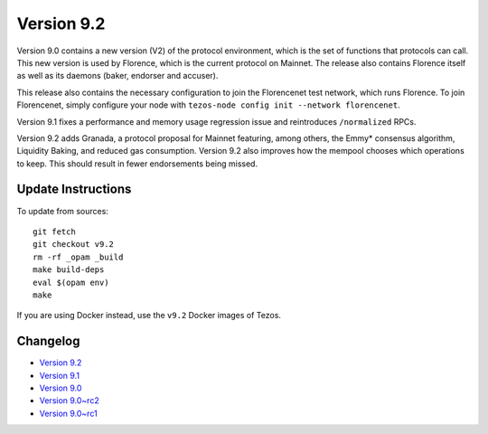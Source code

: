 .. _version-9:

Version 9.2
===========

Version 9.0 contains a new version (V2) of the protocol environment,
which is the set of functions that protocols can call. This new
version is used by Florence, which is the current protocol on
Mainnet. The release also contains Florence itself as well as its
daemons (baker, endorser and accuser).

This release also contains the necessary configuration to join the
Florencenet test network, which runs Florence. To join Florencenet,
simply configure your node with ``tezos-node config init --network
florencenet``.

Version 9.1 fixes a performance and memory usage regression issue
and reintroduces ``/normalized`` RPCs.

Version 9.2 adds Granada, a protocol proposal for Mainnet featuring,
among others, the Emmy* consensus algorithm, Liquidity Baking, and
reduced gas consumption. Version 9.2 also improves how the mempool
chooses which operations to keep. This should result in fewer
endorsements being missed.

Update Instructions
-------------------

To update from sources::

  git fetch
  git checkout v9.2
  rm -rf _opam _build
  make build-deps
  eval $(opam env)
  make

If you are using Docker instead, use the ``v9.2`` Docker images of Tezos.

Changelog
---------

- `Version 9.2 <../CHANGES.html#version-9-2>`_
- `Version 9.1 <../CHANGES.html#version-9-1>`_
- `Version 9.0 <../CHANGES.html#version-9-0>`_
- `Version 9.0~rc2 <../CHANGES.html#version-9-0-rc2>`_
- `Version 9.0~rc1 <../CHANGES.html#version-9-0-rc1>`_
